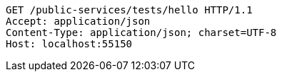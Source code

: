 [source,http,options="nowrap"]
----
GET /public-services/tests/hello HTTP/1.1
Accept: application/json
Content-Type: application/json; charset=UTF-8
Host: localhost:55150

----